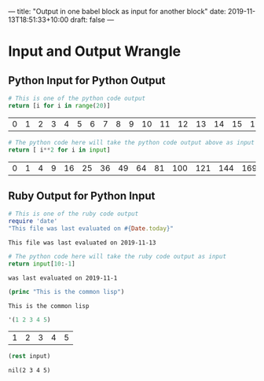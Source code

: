 ---
title: "Output in one babel block as input for another block"
date: 2019-11-13T18:51:33+10:00
draft: false
---

* Input and Output Wrangle

** Python Input for Python Output

#+name: o1
#+begin_src python :exports both
  # This is one of the python code output
  return [i for i in range(20)]
#+end_src

#+RESULTS: o1
| 0 | 1 | 2 | 3 | 4 | 5 | 6 | 7 | 8 | 9 | 10 | 11 | 12 | 13 | 14 | 15 | 16 | 17 | 18 | 19 |




#+name: i1
#+begin_src python :var input=o1 :exports both
  # The python code here will take the python code output above as input
  return [ i**2 for i in input]
#+end_src

#+RESULTS: i1
| 0 | 1 | 4 | 9 | 16 | 25 | 36 | 49 | 64 | 81 | 100 | 121 | 144 | 169 | 196 | 225 | 256 | 289 | 324 | 361 |



** Ruby Output for Python Input


#+name: o2
#+begin_src ruby :exports both
  # This is one of the ruby code output
  require 'date'
  "This file was last evaluated on #{Date.today}"
#+end_src

#+RESULTS: o2
: This file was last evaluated on 2019-11-13


#+name: i2
#+begin_src python :exports both :var input=o2
  # The python code here will take the ruby code output as input
  return input[10:-1]
#+end_src

#+RESULTS: i2
: was last evaluated on 2019-11-1

#+begin_src lisp :exports both
  (princ "This is the common lisp")
#+end_src

#+RESULTS:
: This is the common lisp

#+name: o3
#+begin_src emacs-lisp :tangle yes :exports both
'(1 2 3 4 5)
#+end_src

#+RESULTS: o3
| 1 | 2 | 3 | 4 | 5 |

#+name: i3
#+begin_src clojure :var input=o3 :exports both
(rest input)
#+end_src

#+RESULTS: i3
: nil(2 3 4 5)
